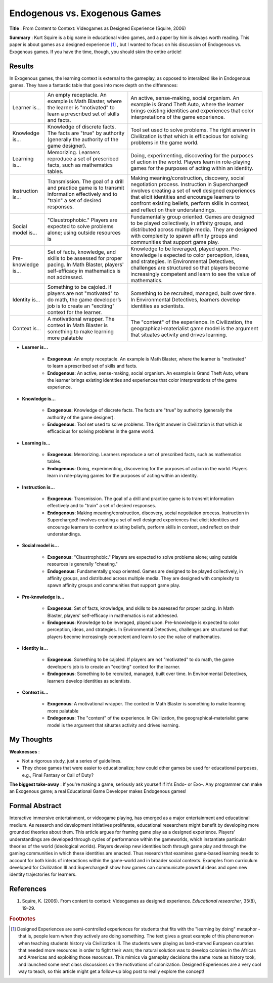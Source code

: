 Endogenous vs. Exogenous Games
--------------------------------

**Title** : From Content to Context: Videogames as Designed Experience (Squire, 2006)

**Summary** : Kurt Squire is a big name in educational video games, and a paper by him is always worth reading. This paper is about games as a designed experience [#civ]_ , but I wanted to focus on his discussion of Endogenous vs. Exogenous games. If you have the time, though, you should skim the entire article!

Results
^^^^^^^

In Exogenous games, the learning context is external to the gameplay, as opposed to interalized like in Endogenous games. They have a fantastic table that goes into more depth on the differences:


+---------------------+--------------------------------------------------------------------------------------------------------------------------------------------------+--------------------------------------------------------------------------------------------------------------------------------------------------------------------------------------------------------------------------------------------------------------------------------------------------+
| Learner is...       | An empty receptacle. An example is Math Blaster, where the learner is "motivated" to learn a prescribed set of skills and facts.                 | An active, sense-making, social organism. An example is Grand Theft Auto, where the learner brings existing identities and experiences that color interpretations of the game experience.                                                                                                        |
+---------------------+--------------------------------------------------------------------------------------------------------------------------------------------------+--------------------------------------------------------------------------------------------------------------------------------------------------------------------------------------------------------------------------------------------------------------------------------------------------+
| Knowledge is...     | Knowledge of discrete facts. The facts are "true" by authority (generally the authority of the game designer).                                   | Tool set used to solve problems. The right answer in Civilization is that which is efficacious for solving problems in the game world.                                                                                                                                                           |
+---------------------+--------------------------------------------------------------------------------------------------------------------------------------------------+--------------------------------------------------------------------------------------------------------------------------------------------------------------------------------------------------------------------------------------------------------------------------------------------------+
| Learning is...      | Memorizing. Learners reproduce a set of prescribed facts, such as mathematics tables.                                                            | Doing, experimenting, discovering for the purposes of action in the world. Players learn in role-playing games for the purposes of acting within an identity.                                                                                                                                    |
+---------------------+--------------------------------------------------------------------------------------------------------------------------------------------------+--------------------------------------------------------------------------------------------------------------------------------------------------------------------------------------------------------------------------------------------------------------------------------------------------+
| Instruction is...   | Transmission. The goal of a drill and practice game is to transmit information effectively and to "train" a set of desired responses.            | Making meaning/construction, discovery, social negotiation process. Instruction in Supercharged! involves creating a set of well designed experiences that elicit identities and encourage learners to confront existing beliefs, perform skills in context, and reﬂect on their understandings. |
+---------------------+--------------------------------------------------------------------------------------------------------------------------------------------------+--------------------------------------------------------------------------------------------------------------------------------------------------------------------------------------------------------------------------------------------------------------------------------------------------+
| Social model is...  | "Claustrophobic." Players are expected to solve problems alone; using outside resources is                                                       | Fundamentally group oriented. Games are designed to be played collectively, in affinity groups, and distributed across multiple media. They are designed with complexity to spawn affinity groups and communities that support game play.                                                        |
+---------------------+--------------------------------------------------------------------------------------------------------------------------------------------------+--------------------------------------------------------------------------------------------------------------------------------------------------------------------------------------------------------------------------------------------------------------------------------------------------+
| Pre-knowledge is... | Set of facts, knowledge, and skills to be assessed for proper pacing. In Math Blaster, players' self-efficacy in mathematics is not addressed.   | Knowledge to be leveraged, played upon. Pre-knowledge is expected to color perception, ideas, and strategies. In Environmental Detectives, challenges are structured so that players become increasingly competent and learn to see the value of mathematics.                                    |
+---------------------+--------------------------------------------------------------------------------------------------------------------------------------------------+--------------------------------------------------------------------------------------------------------------------------------------------------------------------------------------------------------------------------------------------------------------------------------------------------+
| Identity is...      | Something to be cajoled. If players are not "motivated" to do math, the game developer’s job is to create an "exciting" context for the learner. | Something to be recruited, managed, built over time. In Environmental Detectives, learners develop identities as scientists.                                                                                                                                                                     |
+---------------------+--------------------------------------------------------------------------------------------------------------------------------------------------+--------------------------------------------------------------------------------------------------------------------------------------------------------------------------------------------------------------------------------------------------------------------------------------------------+
| Context is...       | A motivational wrapper. The context in Math Blaster is something to make learning more palatable                                                 | The "content" of the experience. In Civilization, the geographical-materialist game model is the argument that situates activity and drives learning.                                                                                                                                            |
+---------------------+--------------------------------------------------------------------------------------------------------------------------------------------------+--------------------------------------------------------------------------------------------------------------------------------------------------------------------------------------------------------------------------------------------------------------------------------------------------+

* **Learner is...**

    * **Exogenous**: An empty receptacle. An example is Math Blaster, where the learner is "motivated" to learn a prescribed set of skills and facts.
    * **Endogenous**: An active, sense-making, social organism. An example is Grand Theft Auto, where the learner brings existing identities and experiences that color interpretations of the game experience.

* **Knowledge is...**

    * **Exogenous**: Knowledge of discrete facts. The facts are "true" by authority (generally the authority of the game designer).
    * **Endogenous**: Tool set used to solve problems. The right answer in Civilization is that which is efficacious for solving problems in the game world.

* **Learning is...**

    * **Exogenous**: Memorizing. Learners reproduce a set of prescribed facts, such as mathematics tables.
    * **Endogenous**: Doing, experimenting, discovering for the purposes of action in the world. Players learn in role-playing games for the purposes of acting within an identity.

* **Instruction is...**

    * **Exogenous**: Transmission. The goal of a drill and practice game is to transmit information effectively and to "train" a set of desired responses.
    * **Endogenous**: Making meaning/construction, discovery, social negotiation process. Instruction in Supercharged! involves creating a set of well designed experiences that elicit identities and encourage learners to confront existing beliefs, perform skills in context, and reﬂect on their understandings.

* **Social model is...**

    * **Exogenous**: "Claustrophobic." Players are expected to solve problems alone; using outside resources is  generally "cheating."
    * **Endogenous**: Fundamentally group oriented. Games are designed to be played collectively, in affinity groups, and distributed across multiple media. They are designed with complexity to spawn affinity groups and communities that support game play.

* **Pre-knowledge is...**

    * **Exogenous**: Set of facts, knowledge, and skills to be assessed for proper pacing. In Math Blaster, players' self-efficacy in mathematics is not addressed.
    * **Endogenous**: Knowledge to be leveraged, played upon. Pre-knowledge is expected to color perception, ideas, and strategies. In Environmental Detectives, challenges are structured so that players become increasingly competent and learn to see the value of mathematics.

* **Identity is...**

    * **Exogenous**: Something to be cajoled. If players are not "motivated" to do math, the game developer’s job is to create an "exciting" context for the learner.
    * **Endogenous**: Something to be recruited, managed, built over time. In Environmental Detectives, learners develop identities as scientists.

* **Context is...**

    * **Exogenous**: A motivational wrapper. The context in Math Blaster is something to make learning more palatable
    * **Endogenous**: The "content" of the experience. In Civilization, the geographical-materialist game model is the argument that situates activity and drives learning.




My Thoughts
^^^^^^^^^^^

**Weaknesses** :

* Not a rigorous study, just a series of guidelines.
* They chose games that were easier to educationalize; how could other games be used for educational purposes, e.g., Final Fantasy or Call of Duty?

**The biggest take-away** : If you're making a game, seriously ask yourself if it's Endo- or Exo-. Any programmer can make an Exogenous game; a real Educational Game Developer makes Endogenous games!

Formal Abstract
^^^^^^^^^^^^^^^

Interactive immersive entertainment, or videogame playing, has emerged as a major entertainment and educational medium. As research and development initiatives proliferate, educational researchers might benefit by developing more grounded theories about them. This article argues for framing game play as a designed experience. Players’ understandings are developed through cycles of performance within the gameworlds, which instantiate particular theories of the world (ideological worlds). Players develop new identities both through game play and through the gaming communities in which these identities are enacted. Thus research that examines game-based learning needs to account for both kinds of interactions within the game-world and in broader social contexts. Examples from curriculum developed for Civilization III and Supercharged! show how games can communicate powerful ideas and open new identity trajectories for learners.

References
^^^^^^^^^^

#. Squire, K. (2006). From content to context: Videogames as designed experience. *Educational researcher*, 35(8), 19-29.

.. rubric:: Footnotes

.. [#civ] Designed Experiences are semi-controlled experiences for students that fits with the "learning by doing" metaphor - that is, people learn when they actively are doing something. The text gives a great example of this phenomenon when teaching students history via Civilization III. The students were playing as land-starved European countries that needed more resources in order to fight their wars; the natural solution was to develop colonies in the Africas and Americas and exploiting those resources. This mimics via gameplay decisions the same route as history took, and launched some neat class discussions on the motivations of colonization. Designed Experiences are a very cool way to teach, so this article might get a follow-up blog post to really explore the concept!